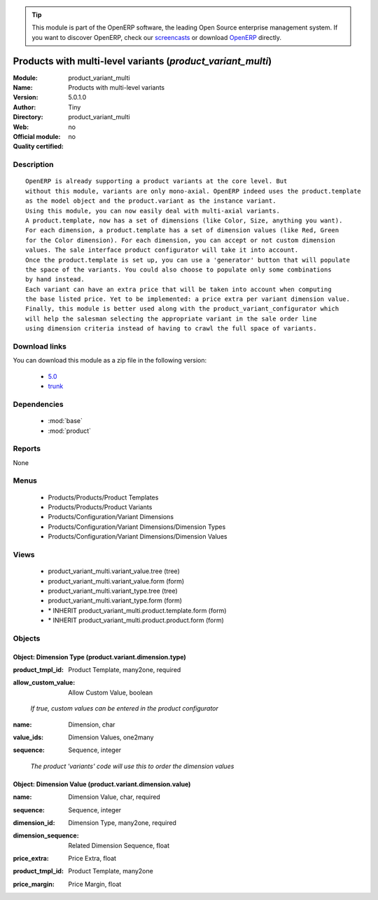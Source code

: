 
.. i18n: .. module:: product_variant_multi
.. i18n:     :synopsis: Products with multi-level variants 
.. i18n:     :noindex:
.. i18n: .. 
..

.. module:: product_variant_multi
    :synopsis: Products with multi-level variants 
    :noindex:
.. 

.. i18n: .. raw:: html
.. i18n: 
.. i18n:       <br />
.. i18n:     <link rel="stylesheet" href="../_static/hide_objects_in_sidebar.css" type="text/css" />
..

.. raw:: html

      <br />
    <link rel="stylesheet" href="../_static/hide_objects_in_sidebar.css" type="text/css" />

.. i18n: .. tip:: This module is part of the OpenERP software, the leading Open Source 
.. i18n:   enterprise management system. If you want to discover OpenERP, check our 
.. i18n:   `screencasts <http://openerp.tv>`_ or download 
.. i18n:   `OpenERP <http://openerp.com>`_ directly.
..

.. tip:: This module is part of the OpenERP software, the leading Open Source 
  enterprise management system. If you want to discover OpenERP, check our 
  `screencasts <http://openerp.tv>`_ or download 
  `OpenERP <http://openerp.com>`_ directly.

.. i18n: .. raw:: html
.. i18n: 
.. i18n:     <div class="js-kit-rating" title="" permalink="" standalone="yes" path="/product_variant_multi"></div>
.. i18n:     <script src="http://js-kit.com/ratings.js"></script>
..

.. raw:: html

    <div class="js-kit-rating" title="" permalink="" standalone="yes" path="/product_variant_multi"></div>
    <script src="http://js-kit.com/ratings.js"></script>

.. i18n: Products with multi-level variants (*product_variant_multi*)
.. i18n: ============================================================
.. i18n: :Module: product_variant_multi
.. i18n: :Name: Products with multi-level variants
.. i18n: :Version: 5.0.1.0
.. i18n: :Author: Tiny
.. i18n: :Directory: product_variant_multi
.. i18n: :Web: 
.. i18n: :Official module: no
.. i18n: :Quality certified: no
..

Products with multi-level variants (*product_variant_multi*)
============================================================
:Module: product_variant_multi
:Name: Products with multi-level variants
:Version: 5.0.1.0
:Author: Tiny
:Directory: product_variant_multi
:Web: 
:Official module: no
:Quality certified: no

.. i18n: Description
.. i18n: -----------
..

Description
-----------

.. i18n: ::
.. i18n: 
.. i18n:   OpenERP is already supporting a product variants at the core level. But
.. i18n:   without this module, variants are only mono-axial. OpenERP indeed uses the product.template
.. i18n:   as the model object and the product.variant as the instance variant.
.. i18n:   Using this module, you can now easily deal with multi-axial variants.
.. i18n:   A product.template, now has a set of dimensions (like Color, Size, anything you want).
.. i18n:   For each dimension, a product.template has a set of dimension values (like Red, Green
.. i18n:   for the Color dimension). For each dimension, you can accept or not custom dimension
.. i18n:   values. The sale interface product configurator will take it into account.
.. i18n:   Once the product.template is set up, you can use a 'generator' button that will populate
.. i18n:   the space of the variants. You could also choose to populate only some combinations
.. i18n:   by hand instead.
.. i18n:   Each variant can have an extra price that will be taken into account when computing
.. i18n:   the base listed price. Yet to be implemented: a price extra per variant dimension value.
.. i18n:   Finally, this module is better used along with the product_variant_configurator which
.. i18n:   will help the salesman selecting the appropriate variant in the sale order line
.. i18n:   using dimension criteria instead of having to crawl the full space of variants.
..

::

  OpenERP is already supporting a product variants at the core level. But
  without this module, variants are only mono-axial. OpenERP indeed uses the product.template
  as the model object and the product.variant as the instance variant.
  Using this module, you can now easily deal with multi-axial variants.
  A product.template, now has a set of dimensions (like Color, Size, anything you want).
  For each dimension, a product.template has a set of dimension values (like Red, Green
  for the Color dimension). For each dimension, you can accept or not custom dimension
  values. The sale interface product configurator will take it into account.
  Once the product.template is set up, you can use a 'generator' button that will populate
  the space of the variants. You could also choose to populate only some combinations
  by hand instead.
  Each variant can have an extra price that will be taken into account when computing
  the base listed price. Yet to be implemented: a price extra per variant dimension value.
  Finally, this module is better used along with the product_variant_configurator which
  will help the salesman selecting the appropriate variant in the sale order line
  using dimension criteria instead of having to crawl the full space of variants.

.. i18n: Download links
.. i18n: --------------
..

Download links
--------------

.. i18n: You can download this module as a zip file in the following version:
..

You can download this module as a zip file in the following version:

.. i18n:   * `5.0 <http://www.openerp.com/download/modules/5.0/product_variant_multi.zip>`_
.. i18n:   * `trunk <http://www.openerp.com/download/modules/trunk/product_variant_multi.zip>`_
..

  * `5.0 <http://www.openerp.com/download/modules/5.0/product_variant_multi.zip>`_
  * `trunk <http://www.openerp.com/download/modules/trunk/product_variant_multi.zip>`_

.. i18n: Dependencies
.. i18n: ------------
..

Dependencies
------------

.. i18n:  * :mod:`base`
.. i18n:  * :mod:`product`
..

 * :mod:`base`
 * :mod:`product`

.. i18n: Reports
.. i18n: -------
..

Reports
-------

.. i18n: None
..

None

.. i18n: Menus
.. i18n: -------
..

Menus
-------

.. i18n:  * Products/Products/Product Templates
.. i18n:  * Products/Products/Product Variants
.. i18n:  * Products/Configuration/Variant Dimensions
.. i18n:  * Products/Configuration/Variant Dimensions/Dimension Types
.. i18n:  * Products/Configuration/Variant Dimensions/Dimension Values
..

 * Products/Products/Product Templates
 * Products/Products/Product Variants
 * Products/Configuration/Variant Dimensions
 * Products/Configuration/Variant Dimensions/Dimension Types
 * Products/Configuration/Variant Dimensions/Dimension Values

.. i18n: Views
.. i18n: -----
..

Views
-----

.. i18n:  * product_variant_multi.variant_value.tree (tree)
.. i18n:  * product_variant_multi.variant_value.form (form)
.. i18n:  * product_variant_multi.variant_type.tree (tree)
.. i18n:  * product_variant_multi.variant_type.form (form)
.. i18n:  * \* INHERIT product_variant_multi.product.template.form (form)
.. i18n:  * \* INHERIT product_variant_multi.product.product.form (form)
..

 * product_variant_multi.variant_value.tree (tree)
 * product_variant_multi.variant_value.form (form)
 * product_variant_multi.variant_type.tree (tree)
 * product_variant_multi.variant_type.form (form)
 * \* INHERIT product_variant_multi.product.template.form (form)
 * \* INHERIT product_variant_multi.product.product.form (form)

.. i18n: Objects
.. i18n: -------
..

Objects
-------

.. i18n: Object: Dimension Type (product.variant.dimension.type)
.. i18n: #######################################################
..

Object: Dimension Type (product.variant.dimension.type)
#######################################################

.. i18n: :product_tmpl_id: Product Template, many2one, required
..

:product_tmpl_id: Product Template, many2one, required

.. i18n: :allow_custom_value: Allow Custom Value, boolean
..

:allow_custom_value: Allow Custom Value, boolean

.. i18n:     *If true, custom values can be entered in the product configurator*
..

    *If true, custom values can be entered in the product configurator*

.. i18n: :name: Dimension, char
..

:name: Dimension, char

.. i18n: :value_ids: Dimension Values, one2many
..

:value_ids: Dimension Values, one2many

.. i18n: :sequence: Sequence, integer
..

:sequence: Sequence, integer

.. i18n:     *The product 'variants' code will use this to order the dimension values*
..

    *The product 'variants' code will use this to order the dimension values*

.. i18n: Object: Dimension Value (product.variant.dimension.value)
.. i18n: #########################################################
..

Object: Dimension Value (product.variant.dimension.value)
#########################################################

.. i18n: :name: Dimension Value, char, required
..

:name: Dimension Value, char, required

.. i18n: :sequence: Sequence, integer
..

:sequence: Sequence, integer

.. i18n: :dimension_id: Dimension Type, many2one, required
..

:dimension_id: Dimension Type, many2one, required

.. i18n: :dimension_sequence: Related Dimension Sequence, float
..

:dimension_sequence: Related Dimension Sequence, float

.. i18n: :price_extra: Price Extra, float
..

:price_extra: Price Extra, float

.. i18n: :product_tmpl_id: Product Template, many2one
..

:product_tmpl_id: Product Template, many2one

.. i18n: :price_margin: Price Margin, float
..

:price_margin: Price Margin, float
